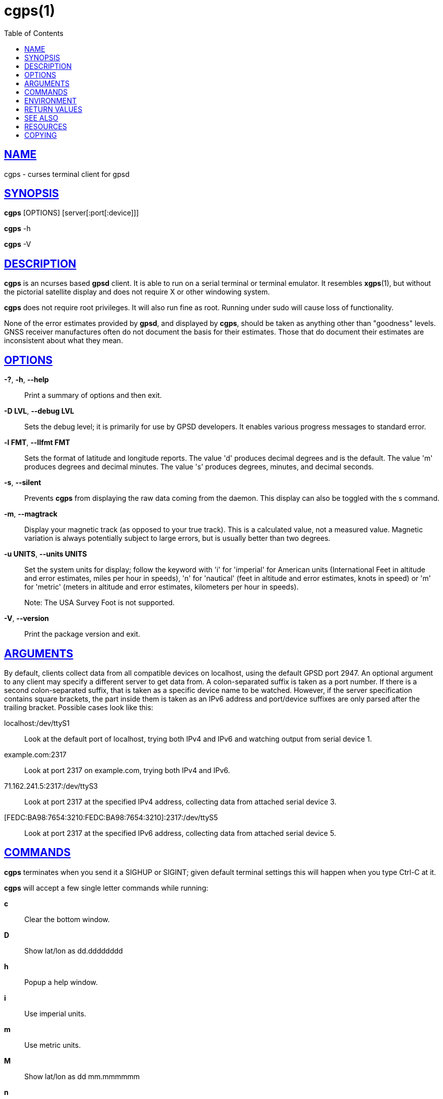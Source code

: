 = cgps(1)
:date: 25 February 2021
:keywords: gps, gpsd, cgps
:manmanual: GPSD Documentation
:mansource: GPSD Version {gpsdver}
:robots: index,follow
:sectlinks:
:toc: left
:type: manpage
:webfonts!:

== NAME

cgps - curses terminal client for gpsd

== SYNOPSIS

*cgps* [OPTIONS] [server[:port[:device]]]

*cgps* -h

*cgps* -V

== DESCRIPTION

*cgps* is an ncurses based *gpsd* client. It is able to run on a serial
terminal or terminal emulator. It resembles *xgps*(1), but without the
pictorial satellite display and does not require X or other windowing
system.

*cgps* does not require root privileges. It will also run fine as root.
Running under sudo will cause loss of functionality.

None of the error estimates provided by *gpsd*, and displayed by *cgps*,
should be taken as anything other than "goodness" levels.  GNSS receiver
manufactures often do not document the basis for their estimates.  Those
that do document their estimates are inconsistent about what they mean.

== OPTIONS

*-?*, *-h*, *--help*::
  Print a summary of options and then exit.
*-D LVL*, *--debug LVL*::
  Sets the debug level; it is primarily for use by GPSD developers. It
  enables various progress messages to standard error.
*-l FMT*, *--llfmt FMT*::
  Sets the format of latitude and longitude reports. The value 'd'
  produces decimal degrees and is the default. The value 'm' produces
  degrees and decimal minutes. The value 's' produces degrees, minutes,
  and decimal seconds.
*-s*, *--silent*::
  Prevents *cgps* from displaying the raw data coming from the daemon. This
  display can also be toggled with the s command.
*-m*, *--magtrack*::
  Display your magnetic track (as opposed to your true track). This is a
  calculated value, not a measured value. Magnetic variation is always
  potentially subject to large errors, but is usually better than two
  degrees.
*-u UNITS*, *--units UNITS*::
  Set the system units for display; follow the keyword with 'i' for
  'imperial' for American units (International Feet in altitude and
  error estimates, miles per hour in speeds), 'n' for 'nautical' (feet
  in altitude and error estimates, knots in speed) or 'm' for 'metric'
  (meters in altitude and error estimates, kilometers per hour in
  speeds).
+
Note: The USA Survey Foot is not supported.
*-V*, *--version*::
  Print the package version and exit.

== ARGUMENTS

By default, clients collect data from all compatible devices on
localhost, using the default GPSD port 2947. An optional argument
to any client may specify a different server to get data from. A
colon-separated suffix is taken as a port number. If there is a second
colon-separated suffix, that is taken as a specific device name to be
watched. However, if the server specification contains square brackets,
the part inside them is taken as an IPv6 address and port/device
suffixes are only parsed after the trailing bracket. Possible cases look
like this:

localhost:/dev/ttyS1::
  Look at the default port of localhost, trying both IPv4 and IPv6 and
  watching output from serial device 1.
example.com:2317::
  Look at port 2317 on example.com, trying both IPv4 and IPv6.
71.162.241.5:2317:/dev/ttyS3::
  Look at port 2317 at the specified IPv4 address, collecting data from
  attached serial device 3.
[FEDC:BA98:7654:3210:FEDC:BA98:7654:3210]:2317:/dev/ttyS5::
  Look at port 2317 at the specified IPv6 address, collecting data from
  attached serial device 5.

== COMMANDS

*cgps* terminates when you send it a SIGHUP or SIGINT; given default
terminal settings this will happen when you type Ctrl-C at it.

*cgps* will accept a few single letter commands while running:

*c*:: Clear the bottom window.
*D*:: Show lat/lon as dd.dddddddd
*h*:: Popup a help window.
*i*:: Use imperial units.
*m*:: Use metric units.
*M*:: Show lat/lon as dd mm.mmmmmm
*n*:: Use nautical units.
*q*:: Clear screen and exit
*s*:: Toggle showing raw JSON data in the bottom window.
*S*:: Show lat/lon as dd mm ss.ssss

== ENVIRONMENT

The environment variable *GPSD_UNITS* is checked if no unit system is
specified on the command line. It may be set to 'i'. 'imperial', 'm',
'metric', or 'n', 'nautical'.

+LC_MEASUREMENT+ and then +LANG+ are checked if no unit system has
been specified on the command line, or in +GPSD_UNITS+. If the value
is 'C', 'POSIX', or begins with 'en_US' the unit system is set to
imperial. The default if no system has been selected defaults to metric.

== RETURN VALUES

*0*:: on success.
*1*:: on failure

== SEE ALSO

*gegps*(1), *gpsctl*(1), *gps*(1), gpsprof*(1), *gpsfake*(1),
*gpscat*(1), *gpspipe*(1), *gpsmon*(1), xgps*(1). *xgpsspeed*(1)

*libgps*(3), *libgpsmm*(3)

*gpsd*(8)

== RESOURCES

*Project web site:* {gpsdweb}

== COPYING

This file is Copyright 2013 by the GPSD project +
SPDX-License-Identifier: BSD-2-clause

